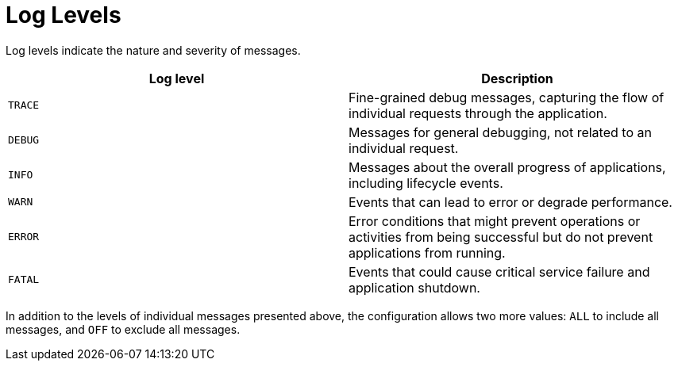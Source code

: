 [id='log_levels-{context}']
= Log Levels

Log levels indicate the nature and severity of messages.

[%header,cols="^,^"]
|===
|Log level
|Description

|`TRACE`
|Fine-grained debug messages, capturing the flow of individual requests through the application.

|`DEBUG`
|Messages for general debugging, not related to an individual request.

|`INFO`
|Messages about the overall progress of applications, including lifecycle events.

|`WARN`
|Events that can lead to error or degrade performance.

|`ERROR`
|Error conditions that might prevent operations or activities from being successful but do not prevent applications from running.

|`FATAL`
|Events that could cause critical service failure and application shutdown.

|===

In addition to the levels of individual messages presented above, the configuration allows two more values: `ALL` to include all messages, and `OFF` to exclude all messages.
